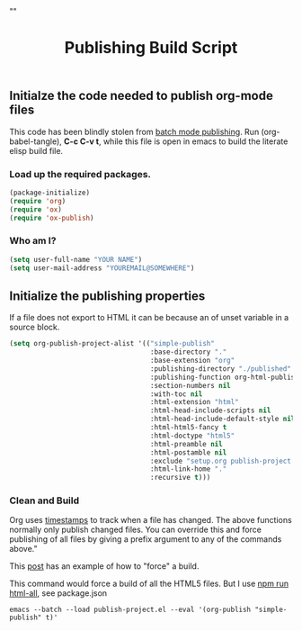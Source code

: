 # -*- org-confirm-babel-evaluate: nil; -*-
#+TITLE: Publishing Build Script
#+HTML_HEAD: "<link rel='stylesheet' type='text/css' href='../css/org-mode.css'>"

** Initialze the code needed to publish org-mode files
This code has been blindly stolen from [[http://dale.io/blog/automated-org-publishing.html][batch mode publishing]]. Run (org-babel-tangle), *C-c C-v t*, while this file is open in emacs to build the literate elisp build file.

*** Load up the required packages.
#+BEGIN_SRC emacs-lisp :results silent :tangle ../publish-project.el
  (package-initialize)
  (require 'org)
  (require 'ox)
  (require 'ox-publish)
#+END_SRC

*** Who am I?
#+BEGIN_SRC emacs-lisp :results silent :tangle ../publish-project.el
  (setq user-full-name "YOUR NAME")
  (setq user-mail-address "YOUREMAIL@SOMEWHERE")
#+END_SRC

** Initialize the publishing properties
If a file does not export to HTML it can be because an of unset variable in a source block.

#+BEGIN_SRC emacs-lisp :results silent :tangle ../publish-project.el
  (setq org-publish-project-alist '(("simple-publish"
                                     :base-directory "."
                                     :base-extension "org"                         ; Only process org-mode files.
                                     :publishing-directory "./published"
                                     :publishing-function org-html-publish-to-html
                                     :section-numbers nil
                                     :with-toc nil
                                     :html-extension "html"
                                     :html-head-include-scripts nil                ; Do not include the default javascript.
                                     :html-head-include-default-style nil          ; Do not include the default css styles.
                                     :html-html5-fancy t                           ; Supposedly this is required for HTML5 output.
                                     :html-doctype "html5"                         ; And yes, render out HTML5.
                                     :html-preamble nil
                                     :html-postamble nil
                                     :exclude "setup.org publish-project.org"
                                     :html-link-home "."                           ; HOME is in the same folder that the tangled file is in.
                                     :recursive t)))
#+END_SRC

*** Clean and Build
Org uses [[http://orgmode.org/guide/Publishing.html][timestamps]] to track when a file has changed. The above functions normally only publish changed files. You can override this and force publishing of all files by giving a prefix argument to any of the commands above."

This [[https://stackoverflow.com/questions/21258769/using-emacs-org-mode-how-to-publish-the-unchanged-files-in-a-project][post]] has an example of how to "force" a build.

This command would force a build of all the HTML5 files.  But I use [[file:~/GitHub/simple-publish/package.json::"html-all":%20"emacs%20--batch%20--load%20publish-project.el%20--eval%20'(org-publish%20\"simple-publish\"%20t)'"][npm run html-all]], see package.json
#+BEGIN_EXAMPLE
  emacs --batch --load publish-project.el --eval '(org-publish "simple-publish" t)'
#+END_EXAMPLE
